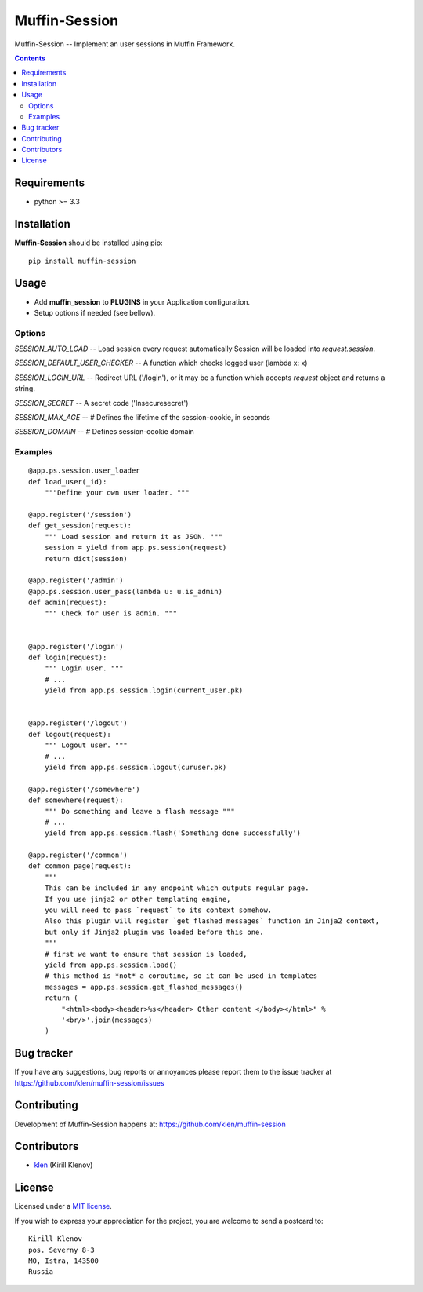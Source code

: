 Muffin-Session
##############

.. _description:

Muffin-Session -- Implement an user sessions in Muffin Framework.

.. _badges:

.. image:: http://img.shields.io/travis/klen/muffin-session.svg?style=flat-square
    :target: http://travis-ci.org/klen/muffin-session
    :alt: Build Status

.. image:: http://img.shields.io/pypi/v/muffin-session.svg?style=flat-square
    :target: https://pypi.python.org/pypi/muffin-session

.. image:: http://img.shields.io/pypi/dm/muffin-session.svg?style=flat-square
    :target: https://pypi.python.org/pypi/muffin-session

.. _contents:

.. contents::

.. _requirements:

Requirements
=============

- python >= 3.3

.. _installation:

Installation
=============

**Muffin-Session** should be installed using pip: ::

    pip install muffin-session

.. _usage:

Usage
=====

* Add **muffin_session** to **PLUGINS** in your Application configuration.
* Setup options if needed (see bellow).

Options
-------

`SESSION_AUTO_LOAD` -- Load session every request automatically
Session will be loaded into `request.session`.

`SESSION_DEFAULT_USER_CHECKER` -- A function which checks logged user (lambda x: x)

`SESSION_LOGIN_URL` -- Redirect URL ('/login'), or it may be a function
which accepts `request` object and returns a string.

`SESSION_SECRET` -- A secret code ('Insecuresecret')

`SESSION_MAX_AGE` -- # Defines the lifetime of the session-cookie, in seconds

`SESSION_DOMAIN` -- # Defines session-cookie domain

Examples
--------

::

    @app.ps.session.user_loader
    def load_user(_id):
        """Define your own user loader. """

    @app.register('/session')
    def get_session(request):
        """ Load session and return it as JSON. """
        session = yield from app.ps.session(request)
        return dict(session)

    @app.register('/admin')
    @app.ps.session.user_pass(lambda u: u.is_admin)
    def admin(request):
        """ Check for user is admin. """


    @app.register('/login')
    def login(request):
        """ Login user. """
        # ...
        yield from app.ps.session.login(current_user.pk)


    @app.register('/logout')
    def logout(request):
        """ Logout user. """
        # ...
        yield from app.ps.session.logout(curuser.pk)

    @app.register('/somewhere')
    def somewhere(request):
        """ Do something and leave a flash message """
        # ...
        yield from app.ps.session.flash('Something done successfully')

    @app.register('/common')
    def common_page(request):
        """
        This can be included in any endpoint which outputs regular page.
        If you use jinja2 or other templating engine,
        you will need to pass `request` to its context somehow.
        Also this plugin will register `get_flashed_messages` function in Jinja2 context,
        but only if Jinja2 plugin was loaded before this one.
        """
        # first we want to ensure that session is loaded,
        yield from app.ps.session.load()
        # this method is *not* a coroutine, so it can be used in templates
        messages = app.ps.session.get_flashed_messages()
        return (
            "<html><body><header>%s</header> Other content </body></html>" %
            '<br/>'.join(messages)
        )


.. _bugtracker:

Bug tracker
===========

If you have any suggestions, bug reports or
annoyances please report them to the issue tracker
at https://github.com/klen/muffin-session/issues

.. _contributing:

Contributing
============

Development of Muffin-Session happens at: https://github.com/klen/muffin-session


Contributors
=============

* klen_ (Kirill Klenov)

.. _license:

License
=======

Licensed under a `MIT license`_.

If you wish to express your appreciation for the project, you are welcome to send
a postcard to: ::

    Kirill Klenov
    pos. Severny 8-3
    MO, Istra, 143500
    Russia

.. _links:


.. _klen: https://github.com/klen

.. _MIT license: http://opensource.org/licenses/MIT


